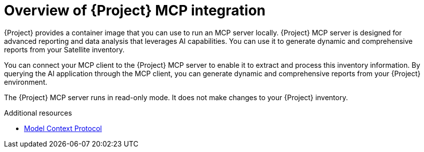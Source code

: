 :_mod-docs-content-type: CONCEPT

[id="overview-of-project-mcp-integration"]
= Overview of {Project} MCP integration

{Project} provides a container image that you can use to run an MCP server locally.
{Project} MCP server is designed for advanced reporting and data analysis that leverages AI capabilities.
You can use it to generate dynamic and comprehensive reports from your Satellite inventory.

You can connect your MCP client to the {Project} MCP server to enable it to extract and process this inventory information.
By querying the AI application through the MCP client, you can generate dynamic and comprehensive reports from your {Project} environment.

The {Project} MCP server runs in read-only mode.
It does not make changes to your {Project} inventory.

.Additional resources
* link:https://modelcontextprotocol.io[Model Context Protocol]
